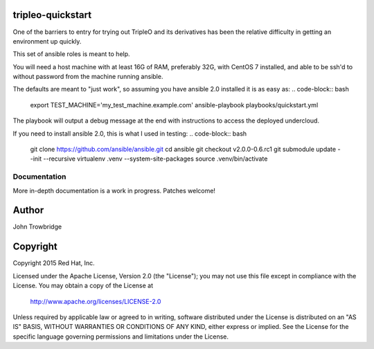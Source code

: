 tripleo-quickstart
==================

One of the barriers to entry for trying out TripleO and its
derivatives has been the relative difficulty in getting an
environment up quickly.

This set of ansible roles is meant to help.

You will need a host machine with at least 16G of RAM, preferably 32G,
with CentOS 7 installed, and able to be ssh'd to without password from
the machine running ansible.

The defaults are meant to "just work", so assuming you
have ansible 2.0 installed it is as easy as:
.. code-block:: bash

    export TEST_MACHINE='my_test_machine.example.com'
    ansible-playbook playbooks/quickstart.yml

The playbook will output a debug message at the end with instructions
to access the deployed undercloud.

If you need to install ansible 2.0, this is what I used in testing:
.. code-block:: bash

    git clone https://github.com/ansible/ansible.git
    cd ansible
    git checkout v2.0.0-0.6.rc1
    git submodule update --init --recursive
    virtualenv .venv --system-site-packages
    source .venv/bin/activate



Documentation
-------------
More in-depth documentation is a work in progress. Patches welcome!

Author
======
John Trowbridge

Copyright
=========
Copyright 2015 Red Hat, Inc.

Licensed under the Apache License, Version 2.0 (the "License");
you may not use this file except in compliance with the License.
You may obtain a copy of the License at

    http://www.apache.org/licenses/LICENSE-2.0

Unless required by applicable law or agreed to in writing, software
distributed under the License is distributed on an "AS IS" BASIS,
WITHOUT WARRANTIES OR CONDITIONS OF ANY KIND, either express or implied.
See the License for the specific language governing permissions and
limitations under the License.